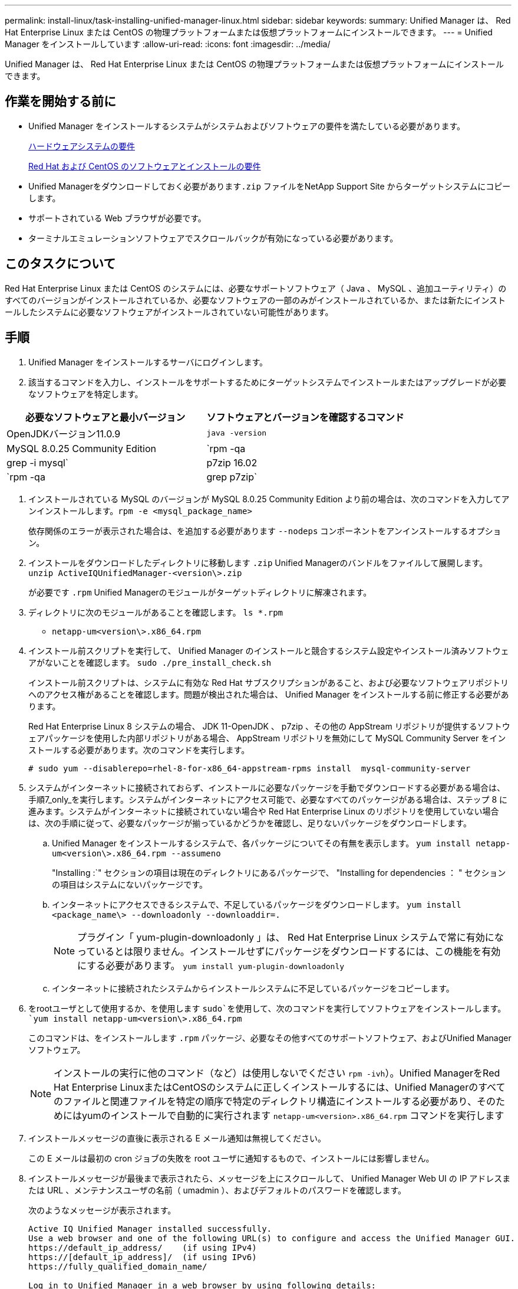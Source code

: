 ---
permalink: install-linux/task-installing-unified-manager-linux.html 
sidebar: sidebar 
keywords:  
summary: Unified Manager は、 Red Hat Enterprise Linux または CentOS の物理プラットフォームまたは仮想プラットフォームにインストールできます。 
---
= Unified Manager をインストールしています
:allow-uri-read: 
:icons: font
:imagesdir: ../media/


[role="lead"]
Unified Manager は、 Red Hat Enterprise Linux または CentOS の物理プラットフォームまたは仮想プラットフォームにインストールできます。



== 作業を開始する前に

* Unified Manager をインストールするシステムがシステムおよびソフトウェアの要件を満たしている必要があります。
+
xref:concept-virtual-infrastructure-or-hardware-system-requirements.adoc[ハードウェアシステムの要件]

+
xref:reference-red-hat-and-centos-software-and-installation-requirements.adoc[Red Hat および CentOS のソフトウェアとインストールの要件]

* Unified Managerをダウンロードしておく必要があります``.zip`` ファイルをNetApp Support Site からターゲットシステムにコピーします。
* サポートされている Web ブラウザが必要です。
* ターミナルエミュレーションソフトウェアでスクロールバックが有効になっている必要があります。




== このタスクについて

Red Hat Enterprise Linux または CentOS のシステムには、必要なサポートソフトウェア（ Java 、 MySQL 、追加ユーティリティ）のすべてのバージョンがインストールされているか、必要なソフトウェアの一部のみがインストールされているか、または新たにインストールしたシステムに必要なソフトウェアがインストールされていない可能性があります。



== 手順

. Unified Manager をインストールするサーバにログインします。
. 該当するコマンドを入力し、インストールをサポートするためにターゲットシステムでインストールまたはアップグレードが必要なソフトウェアを特定します。


[cols="2*"]
|===
| 必要なソフトウェアと最小バージョン | ソフトウェアとバージョンを確認するコマンド 


 a| 
OpenJDKバージョン11.0.9
 a| 
`java -version`



 a| 
MySQL 8.0.25 Community Edition
 a| 
`rpm -qa | grep -i mysql`



 a| 
p7zip 16.02
 a| 
`rpm -qa | grep p7zip`

|===
. インストールされている MySQL のバージョンが MySQL 8.0.25 Community Edition より前の場合は、次のコマンドを入力してアンインストールします。``rpm -e <mysql_package_name>``
+
依存関係のエラーが表示された場合は、を追加する必要があります `--nodeps` コンポーネントをアンインストールするオプション。

. インストールをダウンロードしたディレクトリに移動します `.zip` Unified Managerのバンドルをファイルして展開します。 `unzip ActiveIQUnifiedManager-<version\>.zip`
+
が必要です `.rpm` Unified Managerのモジュールがターゲットディレクトリに解凍されます。

. ディレクトリに次のモジュールがあることを確認します。 `ls *.rpm`
+
** `netapp-um<version\>.x86_64.rpm`


. インストール前スクリプトを実行して、 Unified Manager のインストールと競合するシステム設定やインストール済みソフトウェアがないことを確認します。 `sudo ./pre_install_check.sh`
+
インストール前スクリプトは、システムに有効な Red Hat サブスクリプションがあること、および必要なソフトウェアリポジトリへのアクセス権があることを確認します。問題が検出された場合は、 Unified Manager をインストールする前に修正する必要があります。

+
Red Hat Enterprise Linux 8 システムの場合、 JDK 11-OpenJDK 、 p7zip 、その他の AppStream リポジトリが提供するソフトウェアパッケージを使用した内部リポジトリがある場合、 AppStream リポジトリを無効にして MySQL Community Server をインストールする必要があります。次のコマンドを実行します。

+
[listing]
----
# sudo yum --disablerepo=rhel-8-for-x86_64-appstream-rpms install  mysql-community-server
----
. システムがインターネットに接続されておらず、インストールに必要なパッケージを手動でダウンロードする必要がある場合は、手順7_only_を実行します。システムがインターネットにアクセス可能で、必要なすべてのパッケージがある場合は、ステップ 8 に進みます。システムがインターネットに接続されていない場合や Red Hat Enterprise Linux のリポジトリを使用していない場合は、次の手順に従って、必要なパッケージが揃っているかどうかを確認し、足りないパッケージをダウンロードします。
+
.. Unified Manager をインストールするシステムで、各パッケージについてその有無を表示します。 `yum install netapp-um<version\>.x86_64.rpm --assumeno`
+
"Installing :`" セクションの項目は現在のディレクトリにあるパッケージで、 "Installing for dependencies ： " セクションの項目はシステムにないパッケージです。

.. インターネットにアクセスできるシステムで、不足しているパッケージをダウンロードします。 `yum install <package_name\> --downloadonly --downloaddir=.`
+
[NOTE]
====
プラグイン「 yum-plugin-downloadonly 」は、 Red Hat Enterprise Linux システムで常に有効になっているとは限りません。インストールせずにパッケージをダウンロードするには、この機能を有効にする必要があります。 `yum install yum-plugin-downloadonly`

====
.. インターネットに接続されたシステムからインストールシステムに不足しているパッケージをコピーします。


. をrootユーザとして使用するか、を使用します `sudo`を使用して、次のコマンドを実行してソフトウェアをインストールします。 `yum install netapp-um<version\>.x86_64.rpm`
+
このコマンドは、をインストールします `.rpm` パッケージ、必要なその他すべてのサポートソフトウェア、およびUnified Managerソフトウェア。

+
[NOTE]
====
インストールの実行に他のコマンド（など）は使用しないでください `rpm -ivh`）。Unified ManagerをRed Hat Enterprise LinuxまたはCentOSのシステムに正しくインストールするには、Unified Managerのすべてのファイルと関連ファイルを特定の順序で特定のディレクトリ構造にインストールする必要があり、そのためにはyumのインストールで自動的に実行されます `netapp-um<version>.x86_64.rpm` コマンドを実行します

====
. インストールメッセージの直後に表示される E メール通知は無視してください。
+
この E メールは最初の cron ジョブの失敗を root ユーザに通知するもので、インストールには影響しません。

. インストールメッセージが最後まで表示されたら、メッセージを上にスクロールして、 Unified Manager Web UI の IP アドレスまたは URL 、メンテナンスユーザの名前（ umadmin ）、およびデフォルトのパスワードを確認します。
+
次のようなメッセージが表示されます。

+
[listing]
----
Active IQ Unified Manager installed successfully.
Use a web browser and one of the following URL(s) to configure and access the Unified Manager GUI.
https://default_ip_address/    (if using IPv4)
https://[default_ip_address]/  (if using IPv6)
https://fully_qualified_domain_name/

Log in to Unified Manager in a web browser by using following details:
  username: umadmin
  password: admin
----
. IP アドレスまたは URL 、割り当てられたユーザ名（ umadmin ）、および現在のパスワードをメモします。
. Unified Manager をインストールする前にカスタムのホームディレクトリで umadmin ユーザアカウントを作成していた場合は、 umadmin ユーザのログインシェルを指定する必要があります。``usermod -s /bin/maintenance-user-shell.sh umadmin``




== 完了後

の説明に従って、 Web UI にアクセスして umadmin ユーザのデフォルトパスワードを変更し、 Unified Manager の初期セットアップを実行します link:../config/task-using-the-maintenance-console.html["メンテナンスコンソールを使用する"]。
